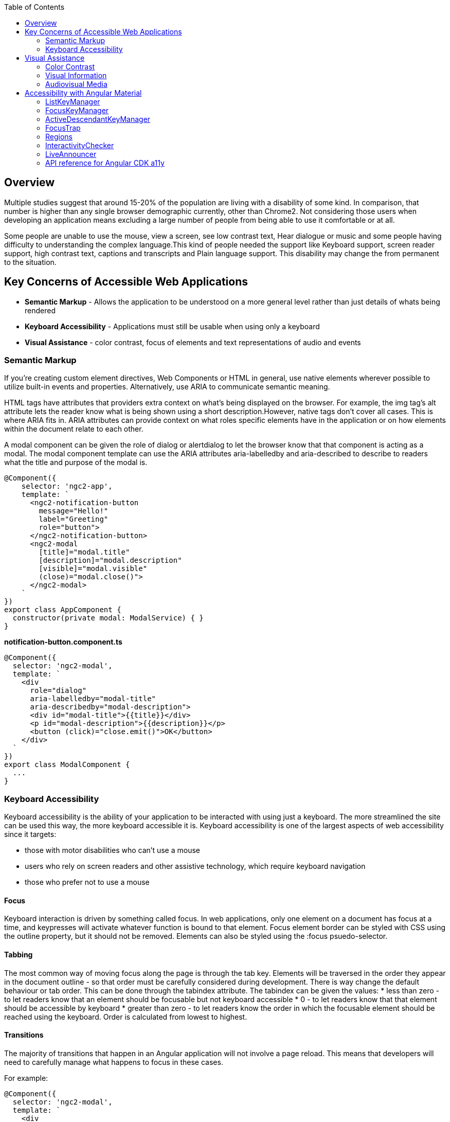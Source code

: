 :toc: macro
toc::[]

== Overview
Multiple studies suggest that around 15-20% of the population are living with a disability of some kind. In comparison, that number is higher than any single browser demographic currently, other than Chrome2. Not considering those users when developing an application means excluding a large number of people from being able to use it comfortable or at all.
   
Some people are unable to use the mouse, view a screen, see low contrast text, Hear dialogue or music and some people having difficulty to understanding the complex language.This kind of people needed the support like Keyboard support, screen reader support, high contrast text, captions and transcripts and Plain language support. This disability may change the from permanent to the situation. 

== Key Concerns of Accessible Web Applications
*  **Semantic Markup** - Allows the application to be understood on a more general level rather than just details of whats being rendered
* **Keyboard Accessibility** - Applications must still be usable when using only a keyboard
* **Visual Assistance** - color contrast, focus of elements and text representations of audio and events

=== Semantic Markup
If you're creating custom element directives, Web Components or HTML in general, use native elements wherever possible to utilize built-in events and properties. Alternatively, use ARIA to communicate semantic meaning.

HTML tags have attributes that providers extra context on what's being displayed on the browser. For example, the  img  tag's  alt  attribute lets the reader know what is being shown using a short description.However, native tags don't cover all cases. This is where ARIA fits in. ARIA attributes can provide context on what roles specific elements have in the application or on how elements within the document relate to each other.

A modal component can be given the  role  of dialog or alertdialog to let the browser know that that component is acting as a modal. The modal component template can use the ARIA attributes  aria-labelledby  and  aria-described  to describe to readers what the title and purpose of the modal is.

[source, TypeScript]
----
@Component({
    selector: 'ngc2-app',
    template: `
      <ngc2-notification-button
        message="Hello!"
        label="Greeting"
        role="button">
      </ngc2-notification-button>
      <ngc2-modal
        [title]="modal.title"
        [description]="modal.description"
        [visible]="modal.visible"
        (close)="modal.close()">
      </ngc2-modal>
    `
})
export class AppComponent {
  constructor(private modal: ModalService) { }
}
----

**notification-button.component.ts**

[source, TypeScript]
----
@Component({
  selector: 'ngc2-modal',
  template: `
    <div
      role="dialog"
      aria-labelledby="modal-title"
      aria-describedby="modal-description">
      <div id="modal-title">{{title}}</div>
      <p id="modal-description">{{description}}</p>
      <button (click)="close.emit()">OK</button>
    </div>
  `
})
export class ModalComponent {
  ...
}
----

=== Keyboard Accessibility
Keyboard accessibility is the ability of your application to be interacted with using just a keyboard. The more streamlined the site can be used this way, the more keyboard accessible it is. Keyboard accessibility is one of the largest aspects of web accessibility since it targets:

* those with motor disabilities who can't use a mouse
* users who rely on screen readers and other assistive technology, which require keyboard navigation
* those who prefer not to use a mouse

==== Focus 
Keyboard interaction is driven by something called focus. In web applications, only one element on a document has focus at a time, and keypresses will activate whatever function is bound to that element.
Focus element border can be styled with CSS using the  outline  property, but it should not be removed. Elements can also be styled using the  :focus  psuedo-selector.

==== Tabbing
The most common way of moving focus along the page is through the  tab  key. Elements will be traversed in the order they appear in the document outline - so that order must be carefully considered during development. 
There is way change the default behaviour or tab order. This can be done through the  tabindex  attribute. The  tabindex  can be given the values:
* less than zero - to let readers know that an element should be focusable but not keyboard accessible
* 0 - to let readers know that that element should be accessible by keyboard
* greater than zero - to let readers know the order in which the focusable element should be reached using the keyboard. Order is calculated from lowest to highest.

==== Transitions
The majority of transitions that happen in an Angular application will not involve a page reload. This means that developers will need to carefully manage what happens to focus in these cases.

For example: 
[source, TypeScript]
----
@Component({
  selector: 'ngc2-modal',
  template: `
    <div
      role="dialog"
      aria-labelledby="modal-title"
      aria-describedby="modal-description">
      <div id="modal-title">{{title}}</div>
      <p id="modal-description">{{description}}</p>
      <button (click)="close.emit()">OK</button>
    </div>
  `,
})
export class ModalComponent {
  constructor(private modal: ModalService, private element: ElementRef) { }

  ngOnInit() {
    this.modal.visible$.subscribe(visible => {
      if(visible) {
        setTimeout(() => {
          this.element.nativeElement.querySelector('button').focus();
        }, 0);
      }
    })
  }
}
----

== Visual Assistance
One large category of disability is visual impairment. This includes not just the blind, but those who are color blind or partially sighted, and require some additional consideration.

=== Color Contrast
When choosing colors for text or elements on a website, the contrast between them needs to be considered. For WCAG 2.0 AA, this means that the contrast ratio for text or visual representations of text needs to be at least 4.5:1. There are tools online to measure the contrast ratio such as this color contrast checker from WebAIM or be checked with using automation tests.

=== Visual Information
Color can help a user's understanding of information, but it should never be the only way to convey information to a user. For example, a user with red/green color-blindness may have trouble discerning at a glance if an alert is informing them of success or failure. 

=== Audiovisual Media
Audiovisual elements in the application such as video, sound effects or audio (ie. podcasts) need related textual representations such as transcripts, captions or descriptions. They also should never auto-play and playback controls should be provided to the user.


== Accessibility with Angular Material
The `a11y` package provides a number of tools to improve accessibility. Import 

[source, TypeScript]
----
import { A11yModule } from '@angular/cdk/a11y';
----

=== ListKeyManager
`ListKeyManager` manages the active option in a list of items based on keyboard interaction. Intended to be used with components that correspond to a `role="menu"` or `role="listbox"` pattern . Any component that uses a ListKeyManager will generally do three things:

* Create a `@ViewChildren` query for the options being managed.
* Initialize the `ListKeyManager`, passing in the options.
* Forward keyboard events from the managed component to the `ListKeyManager`.

Each option should implement the `ListKeyManagerOption` interface:

[source, TypeScript]
----
interface ListKeyManagerOption {
  disabled?: boolean;
  getLabel?(): string;
}
----

==== Types of ListKeyManager
There are two varieties of `ListKeyManager`, `FocusKeyManager` and `ActiveDescendantKeyManager`.

=== FocusKeyManager
Used when options will directly receive browser focus. Each item managed must implement the FocusableOption interface:
[source, TypeScript]
----
interface FocusableOption extends ListKeyManagerOption {
  focus(): void;
}
----

=== ActiveDescendantKeyManager
Used when options will be marked as active via aria-activedescendant. Each item managed must implement the Highlightable interface:

[source, TypeScript]
----
interface Highlightable extends ListKeyManagerOption {
  setActiveStyles(): void;
  setInactiveStyles(): void;
}
----

Each item must also have an ID bound to the listbox's or menu's aria-activedescendant.

=== FocusTrap
The `cdkTrapFocus` directive traps Tab key focus within an element. This is intended to be used to create accessible experience for components like modal dialogs, where focus must be constrained. This directive is declared in `A11yModule`.

This directive will not prevent focus from moving out of the trapped region due to mouse interaction.

For example:
[source, HTML]
----
<div class="my-inner-dialog-content" cdkTrapFocus>
  <!-- Tab and Shift + Tab will not leave this element. -->
</div>
----

=== Regions
Regions can be declared explicitly with an initial focus element by using the `cdkFocusRegionStart`, `cdkFocusRegionEnd` and `cdkFocusInitial` DOM attributes. When using the tab key, focus will move through this region and wrap around on either end.

For example:
[source, HTML]
----
<a mat-list-item routerLink cdkFocusRegionStart>Focus region start</a>
<a mat-list-item routerLink>Link</a>
<a mat-list-item routerLink cdkFocusInitial>Initially focused</a>
<a mat-list-item routerLink cdkFocusRegionEnd>Focus region end</a>
----

=== InteractivityChecker
`InteractivityChecker` is used to check the interactivity of an element, capturing disabled, visible, tabbable, and focusable states for accessibility purposes.

=== LiveAnnouncer
`LiveAnnouncer` is used to announce messages for screen-reader users using an aria-live region.

For example: 
[source, HTML]
----
@Component({...})
export class MyComponent {

 constructor(liveAnnouncer: LiveAnnouncer) {
   liveAnnouncer.announce("Hey Google");
 }
}
----

=== API reference for Angular CDK a11y
link:https://material.angular.io/cdk/a11y/api[API reference for Angular CDK a11y]

